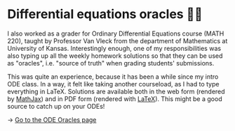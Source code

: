 * Differential equations oracles 🧎‍♀️
I also worked as a grader for Ordinary Differential Equations course (MATH
220), taught by Professor Van Vleck from the department of Mathematics at
University of Kansas. Interestingly enough, one of my responsibilities was
also typing up all the weekly homework solutions so that they can be used as
"oracles", i.e. "source of truth" when grading students' submissions.

This was quite an experience, because it has been a while since my intro ODE
class. In a way, it felt like taking another courseload, as I had to type
everything in LaTeX. Solutions are available both in the web form (rendered
by [[https://www.mathjax.org][MathJax]]) and in PDF form (rendered with [[https://www.latex-project.org][LaTeX]]). This might be a good
source to catch up on your ODEs!
   
-> [[https://sandyuraz.com/math220_sp21][Go to the ODE Oracles page]]
